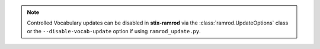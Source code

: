 .. note::

    Controlled Vocabulary updates can be disabled in **stix-ramrod** via the
    :class:`ramrod.UpdateOptions` class or the ``--disable-vocab-update``
    option if using ``ramrod_update.py``.